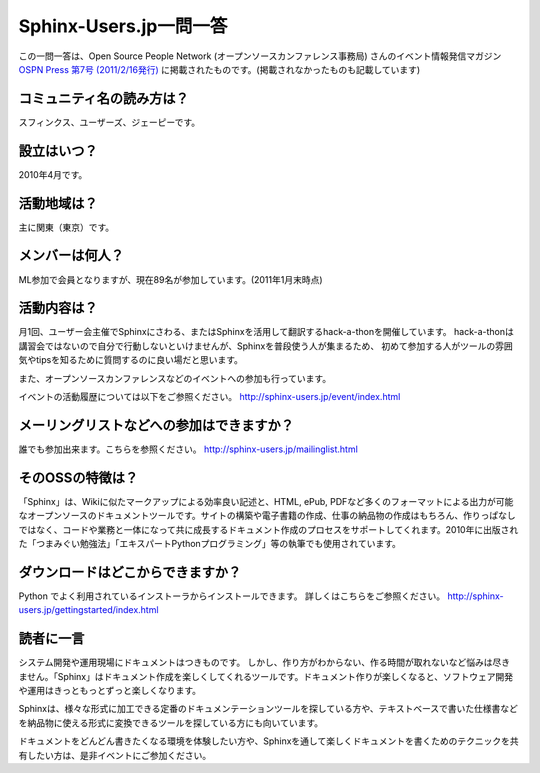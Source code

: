 Sphinx-Users.jp一問一答
-----------------------

この一問一答は、Open Source People Network (オープンソースカンファレンス事務局) さんのイベント情報発信マガジン `OSPN Press 第7号 (2011/2/16発行) <http://www.ospn.jp/press/20110221ospn-press-no7.html>`_ に掲載されたものです。(掲載されなかったものも記載しています)


コミュニティ名の読み方は？
^^^^^^^^^^^^^^^^^^^^^^^^^^^

スフィンクス、ユーザーズ、ジェーピーです。

設立はいつ？
^^^^^^^^^^^^^^

2010年4月です。

活動地域は？
^^^^^^^^^^^^^

主に関東（東京）です。

メンバーは何人？
^^^^^^^^^^^^^^^^^

ML参加で会員となりますが、現在89名が参加しています。(2011年1月末時点)


活動内容は？
^^^^^^^^^^^^^

月1回、ユーザー会主催でSphinxにさわる、またはSphinxを活用して翻訳するhack-a-thonを開催しています。
hack-a-thonは講習会ではないので自分で行動しないといけませんが、Sphinxを普段使う人が集まるため、
初めて参加する人がツールの雰囲気やtipsを知るために質問するのに良い場だと思います。

また、オープンソースカンファレンスなどのイベントへの参加も行っています。

イベントの活動履歴については以下をご参照ください。
http://sphinx-users.jp/event/index.html

メーリングリストなどへの参加はできますか？
^^^^^^^^^^^^^^^^^^^^^^^^^^^^^^^^^^^^^^^^^^^

誰でも参加出来ます。こちらを参照ください。
http://sphinx-users.jp/mailinglist.html


そのOSSの特徴は？
^^^^^^^^^^^^^^^^^^

「Sphinx」は、Wikiに似たマークアップによる効率良い記述と、HTML, ePub, PDFなど多くのフォーマットによる出力が可能なオープンソースのドキュメントツールです。サイトの構築や電子書籍の作成、仕事の納品物の作成はもちろん、作りっぱなしではなく、コードや業務と一体になって共に成長するドキュメント作成のプロセスをサポートしてくれます。2010年に出版された「つまみぐい勉強法」「エキスパートPythonプログラミング」等の執筆でも使用されています。


ダウンロードはどこからできますか？
^^^^^^^^^^^^^^^^^^^^^^^^^^^^^^^^^^^

Python でよく利用されているインストーラからインストールできます。 詳しくはこちらをご参照ください。
http://sphinx-users.jp/gettingstarted/index.html


読者に一言
^^^^^^^^^^^

システム開発や運用現場にドキュメントはつきものです。 しかし、作り方がわからない、作る時間が取れないなど悩みは尽きません。「Sphinx」はドキュメント作成を楽しくしてくれるツールです。ドキュメント作りが楽しくなると、ソフトウェア開発や運用はきっともっとずっと楽しくなります。

Sphinxは、様々な形式に加工できる定番のドキュメンテーションツールを探している方や、テキストベースで書いた仕様書などを納品物に使える形式に変換できるツールを探している方にも向いています。

ドキュメントをどんどん書きたくなる環境を体験したい方や、Sphinxを通して楽しくドキュメントを書くためのテクニックを共有したい方は、是非イベントにご参加ください。

